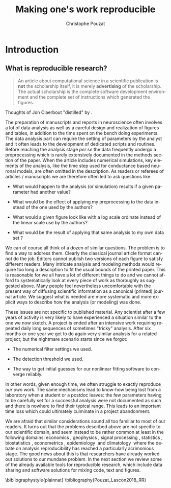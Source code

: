 # -*- ispell-local-dictionary: "american" -*-
#+OPTIONS: ':nil *:t -:t ::t <:t H:3 \n:nil ^:nil arch:headline
#+OPTIONS: author:t broken-links:nil c:nil creator:nil
#+OPTIONS: d:(not "LOGBOOK") date:t e:t email:nil f:t inline:t num:t
#+OPTIONS: p:nil pri:nil prop:nil stat:t tags:nil tasks:t tex:t
#+OPTIONS: timestamp:t title:t toc:t todo:t |:t
#+TITLE: Making one's work reproducible
#+AUTHOR: Christophe Pouzat
#+EMAIL: christophe.pouzat@parisdescartes.fr
#+LANGUAGE: en
#+SELECT_TAGS: export
#+EXCLUDE_TAGS: noexport
#+CREATOR: Emacs 25.3.1 (Org mode 9.0.9)
#+LaTeX_CLASS: koma-article
#+LaTeX_CLASS_OPTIONS: [koma,11pt]
#+LaTeX_HEADER: \usepackage{cmbright}
#+LaTeX_HEADER: \usepackage[round]{natbib}
#+LaTeX_HEADER: \usepackage{alltt}
#+LaTeX_HEADER: \usepackage[usenames,dvipsnames]{xcolor}
#+LaTeX_HEADER: \renewenvironment{verbatim}{\begin{alltt} \scriptsize \color{Bittersweet} \vspace{0.2cm} }{\vspace{0.2cm} \end{alltt} \normalsize \color{black}}
#+LaTeX_HEADER: \usepackage{listings}
#+LaTeX_HEADER: \lstloadlanguages{C,Gnuplot,bash,sh,R}
#+LaTeX_HEADER: \hypersetup{colorlinks=true,pagebackref=true}
#+STARTUP: indent
#+PROPERTY: header-args :eval no-export

* Setup :noexport:
#+NAME: org-latex-set-up
#+BEGIN_SRC emacs-lisp :results silent :exports none 
(setq smartparens-mode nil)
(require 'ox-latex)
(setq org-export-latex-listings t)
(setq org-latex-listings 'listings)
(setq org-latex-listings-options
        '(("frame" "lines")
          ("basicstyle" "\\footnotesize")
          ("numbers" "left")
          ("numberstyle" "\\tiny")))
(add-to-list 'org-latex-classes
          '("koma-article"
             "\\documentclass{scrartcl}"
             ("\\section{%s}" . "\\section*{%s}")
             ("\\subsection{%s}" . "\\subsection*{%s}")
             ("\\subsubsection{%s}" . "\\subsubsection*{%s}")
             ("\\paragraph{%s}" . "\\paragraph*{%s}")
             ("\\subparagraph{%s}" . "\\subparagraph*{%s}")))
(setq org-latex-pdf-process
      '("pdflatex -interaction nonstopmode -output-directory %o %f"
	"bibtex %b" 
	"pdflatex -interaction nonstopmode -output-directory %o %f" 
	"pdflatex -interaction nonstopmode -output-directory %o %f"))
#+END_SRC

#+NAME: set-gnuplot-pars
#+BEGIN_SRC gnuplot :session *gnuplot* :results silent :eval no-export :exports none 
set terminal pngcairo size 1000,1000
#+END_SRC

#+NAME: stderr-redirection
#+BEGIN_SRC emacs-lisp :exports none
;; Redirect stderr output to stdout so that it gets printed correctly (found on
;; http://kitchingroup.cheme.cmu.edu/blog/2015/01/04/Redirecting-stderr-in-org-mode-shell-blocks/
(setq org-babel-default-header-args:sh
      '((:prologue . "exec 2>&1") (:epilogue . ":"))
      )
(setq org-babel-use-quick-and-dirty-noweb-expansion t)
#+END_SRC

* Introduction :export:

** What is reproducible research?
#+BEGIN_QUOTE
  An article about computational science in a scientific publication is
  *not* the scholarship itself, it is merely *advertising* of the
  scholarship. The actual scholarship is the complete software
  development environment and the complete set of instructions which
  generated the figures.
#+END_QUOTE

Thoughts of Jon Claerbout "distilled" by \cite{BuckheitDonoho_1995}.

The preparation of manuscripts and reports in neuroscience often
involves a lot of data analysis as well as a careful design and
realization of figures and tables, in addition to the time spent on the
bench doing experiments. The data analysis part can require the setting
of parameters by the analyst and it often leads to the development of
dedicated scripts and routines. Before reaching the analysis stage /per
se/ the data frequently undergo a preprocessing which is rarely
extensively documented in the methods section of the paper. When the
article includes numerical simulations, key elements of the analysis,
like the time step used for conductance based neuronal models, are often
omitted in the description. As readers or referees of articles /
manuscripts we are therefore often led to ask questions like:

- What would happen to the analysis (or simulation) results if a given
  parameter had another value?

- What would be the effect of applying my preprocessing to the data
  instead of the one used by the authors?

- What would a given figure look like with a log scale ordinate instead
  of the linear scale use by the authors?

- What would be the result of applying that same analysis to my own data
  set ?

We can of course all think of a dozen of similar questions. The problem
is to find a way to address them. Clearly the classical journal article
format cannot do the job. Editors cannot publish two versions of each
figure to satisfy different readers. Many intricate analysis and
modeling methods would require too long a description to fit the usual
bounds of the printed paper. This is reasonable for we all have a lot of
different things to do and we cannot afford to systematically look at
every piece of work as thoroughly as suggested above. Many people
\citep{ClaerboutKarrenbach_1992,BuckheitDonoho_1995,RossiniLeisch_2003,Baggerly_2010,DiggleZeger_2010,Stein_2011}
feel nevertheless uncomfortable with the present way of diffusing
scientific information as a canonical (printed) journal article. We
suggest what is needed are more systematic and more explicit ways to
describe how the analysis (or modeling) was done.

These issues are not specific to published material. Any scientist after
a few years of activity is very likely to have experienced a situation
similar to the one we now sketch. A project is ended after an intensive
work requiring repeated daily long sequences of sometimes "tricky"
analysis. After six months or one year we get to do again very similar
analysis for a related project; but the nightmare scenario starts since
we forgot:

- The numerical filter settings we used.

- The detection threshold we used.

- The way to get initial guesses for our nonlinear fitting software to
  converge reliably.

In other words, given enough time, we often struggle to exactly
reproduce /our own/ work. The same mechanisms lead to know-how being
lost from a laboratory when a student or a postdoc leaves: the few
parameters having to be carefully set for a successful analysis were not
documented as such and there is nowhere to find their typical range.
This leads to an important time loss which could ultimately culminate in
a project abandonment.

We are afraid that similar considerations sound all too familiar to most
of our readers. It turns out that the problems described above are not
specific to our scientific domain, and seem instead to be rather common
at least in the following domains:
economics \citep{DewaldEtAl_1986,AndersonDewald_1994,McCulloughEtAl_2006,McCullough_2006},
geophysics \citep{ClaerboutKarrenbach_1992,SchwabEtAl_2000}, signal
processing \citep{VandewalleEtAl_2009,DonohoEtAl_2009},
statistics \citep{BuckheitDonoho_1995,Rossini_2001,Leisch_2002b},
biostatistics \citep{GentlemanTempleLang_2007,DiggleZeger_2010},
econometrics \citep{KoenkerZeileis_2007},
epidemiology \citep{PengDominici_2008} and
climatology \citep{Stein_2011,McShaneWyner_2010} where the debate on
analysis reproducibility has reached a particularly acrimonious stage.
The good news about this is that researchers have already worked out
solutions to our mundane problem. In the next section we review some of
the already available tools for reproducible research, which include
data sharing and software solutions for mixing code, text and figures.


\pagebreak

\bibliographystyle{plainnat}
\bibliography{Pouzat_Lascon2018_RR}

